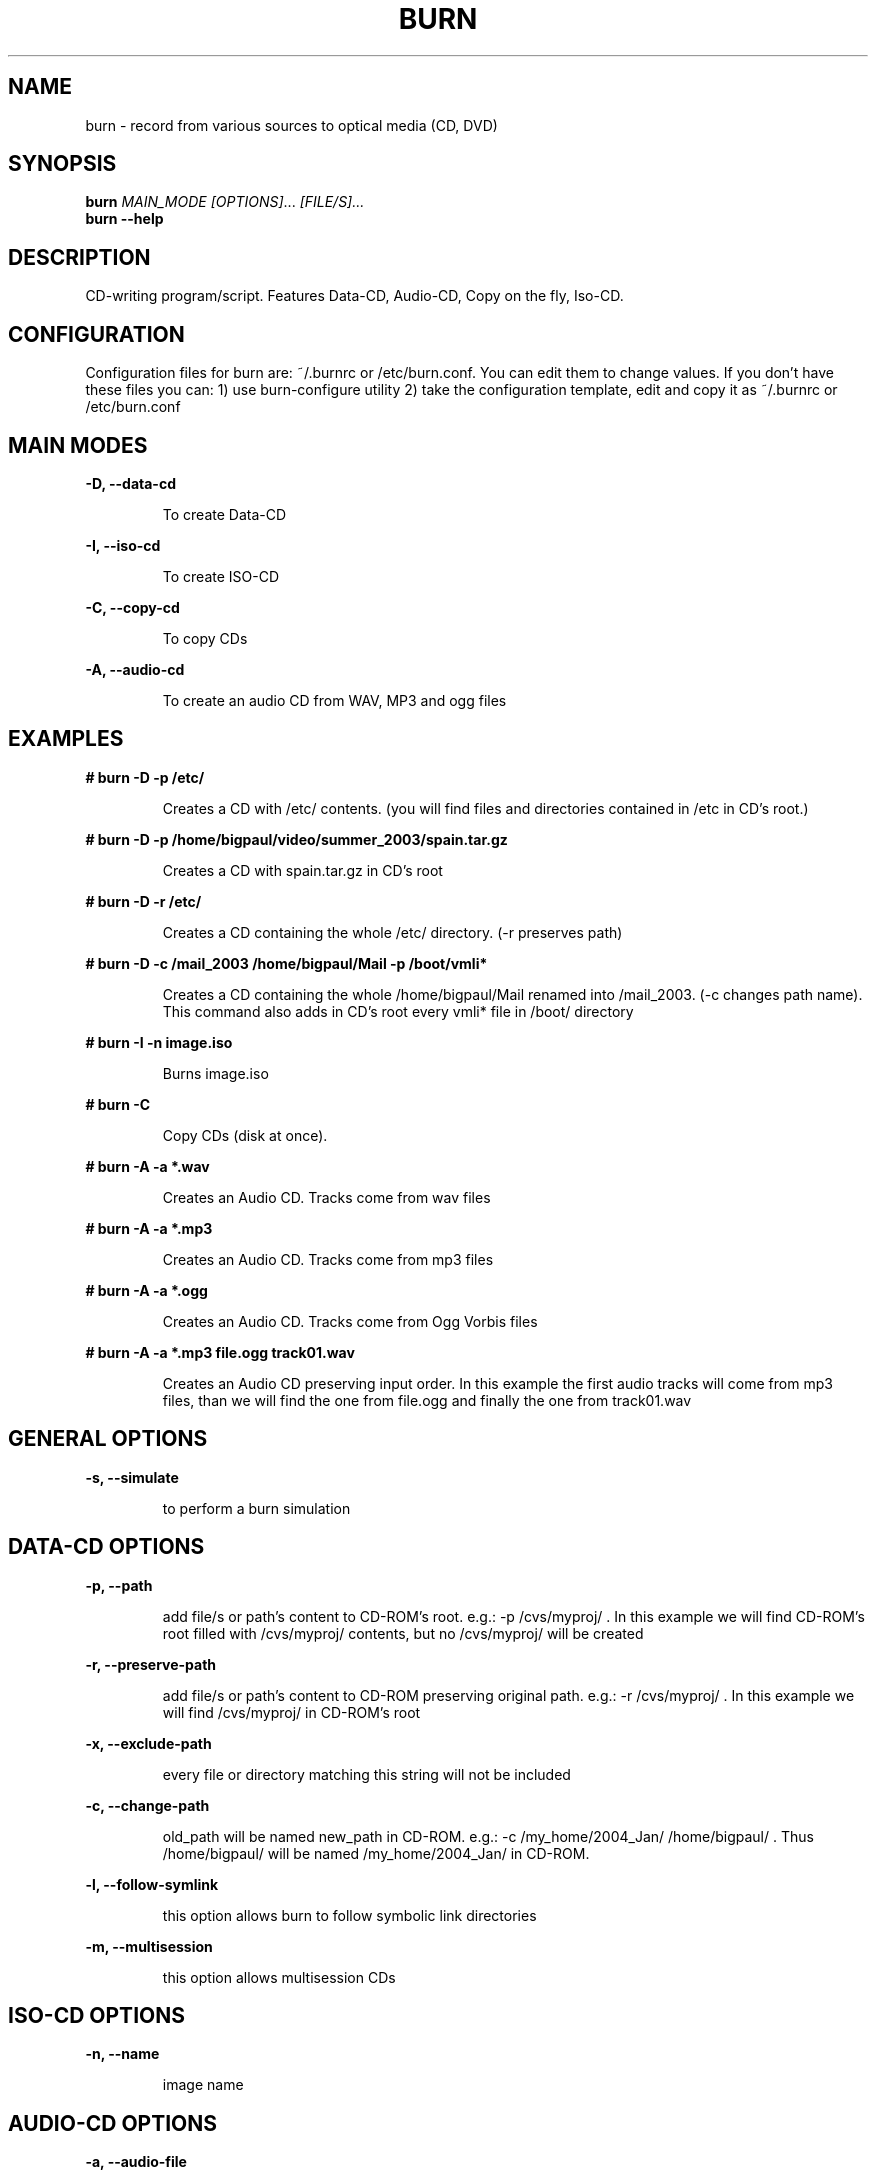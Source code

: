 .TH BURN "1" "" "burn"
.SH NAME
burn \- record from various sources to optical media (CD, DVD)
.SH SYNOPSIS
.B burn
\fIMAIN_MODE\fR \fI[OPTIONS]\fR... \fI[FILE/S]...\fR
.br
.B burn \-\-help
.SH DESCRIPTION
CD\[hy]writing program/script. Features Data\[hy]CD, Audio\[hy]CD, Copy on the fly, Iso\[hy]CD.
.SH CONFIGURATION
Configuration files for burn are: ~/.burnrc or /etc/burn.conf.
You can edit them to change values.
If you don't have these files you can:
1) use burn\-configure utility 
2) take the configuration template, edit and copy it as ~/.burnrc or /etc/burn.conf
.PP
.SH MAIN MODES
\fB\-D, \-\-data\-cd\fR
.IP
To create Data\[hy]CD
.PP
\fB\-I, \-\-iso\-cd\fR
.IP
To create ISO\[hy]CD
.PP
\fB\-C, \-\-copy\-cd\fR
.IP
To copy CDs
.PP
\fB\-A, \-\-audio\-cd\fR
.IP
To create an audio CD from WAV, MP3 and ogg files
.PP
.SH EXAMPLES
\fB# burn \-D \-p /etc/\fR
.IP
Creates a CD with /etc/ contents.
(you will find files and directories contained in /etc in CD's root.)
.PP
\fB# burn \-D \-p /home/bigpaul/video/summer_2003/spain.tar.gz\fR
.IP
Creates a CD with spain.tar.gz in CD's root
.PP
\fB# burn \-D \-r /etc/\fR
.IP
Creates a CD containing the whole /etc/ directory. (\-r preserves path)
.PP
\fB# burn \-D \-c /mail_2003 /home/bigpaul/Mail \-p /boot/vmli*\fR
.IP
Creates a CD containing the whole /home/bigpaul/Mail renamed
into /mail_2003. (\-c changes path name). This command also adds
in CD's root every vmli* file in /boot/ directory
.PP
\fB# burn \-I \-n image.iso\fR
.IP
Burns image.iso
.PP
\fB# burn \-C\fR
.IP
Copy CDs (disk at once).
.PP
\fB# burn \-A \-a *.wav\fR
.IP
Creates an Audio CD. Tracks come from wav files
.PP
\fB# burn \-A \-a *.mp3\fR
.IP
Creates an Audio CD. Tracks come from mp3 files
.PP
\fB# burn \-A \-a *.ogg\fR
.IP
Creates an Audio CD. Tracks come from Ogg Vorbis files
.PP
\fB# burn \-A \-a *.mp3 file.ogg track01.wav\fR
.IP
Creates an Audio CD preserving input order.
In this example the first audio tracks will come from
mp3 files, than we will find the one from file.ogg and
finally the one from track01.wav
.PP
.SH GENERAL OPTIONS
\fB\-s, \-\-simulate\fR
.IP
to perform a burn simulation
.PP
.SH DATA\[hy]CD OPTIONS
\fB\-p, \-\-path\fR
.IP
add file/s or path's content to CD\[hy]ROM's root. e.g.: \-p
/cvs/myproj/ . In this example we will find CD\[hy]ROM's root
filled with /cvs/myproj/ contents, but no
/cvs/myproj/ will be created
.PP
\fB\-r, \-\-preserve\-path\fR
.IP
add file/s or path's content to CD\[hy]ROM preserving
original path. e.g.: \-r /cvs/myproj/ . In this
example we will find /cvs/myproj/ in CD\[hy]ROM's root
.PP
\fB\-x, \-\-exclude\-path\fR
.IP
every file or directory matching this string will not be included
.PP
\fB\-c, \-\-change\-path\fR
.IP
old_path will be named new_path in CD\[hy]ROM. e.g.:
\-c /my_home/2004_Jan/ /home/bigpaul/ .
Thus /home/bigpaul/ will be named  /my_home/2004_Jan/ in CD\[hy]ROM.
.PP
\fB\-l, \-\-follow\-symlink\fR
.IP
this option allows burn to follow symbolic link directories
.PP
\fB\-m, \-\-multisession\fR
.IP
this option allows multisession CDs
.PP
.SH ISO\[hy]CD OPTIONS
\fB\-n, \-\-name\fR
.IP
image name
.PP
.SH AUDIO\[hy]CD OPTIONS
\fB\-a, \-\-audio\-file\fR
.IP
mp3, ogg or wav file/s
.PP
.SH AUTHOR
Written by Gaetano Paolone <bigpaul@hacknight.org>
.SH COPYRIGHT
Copyright \[co] 2003\-2004 Gaetano Paolone <bigpaul@hacknight.org>
.br
This is free software; see the source for copying conditions.
There is NO warranty; not even for MERCHANTABILITY or FITNESS
FOR A PARTICULAR PURPOSE.
